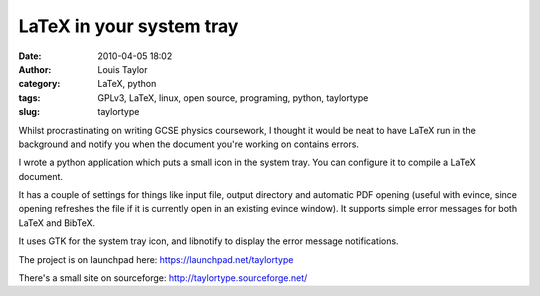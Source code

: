LaTeX in your system tray
#########################
:date: 2010-04-05 18:02
:author: Louis Taylor
:category: LaTeX, python
:tags: GPLv3, LaTeX, linux, open source, programing, python, taylortype
:slug: taylortype

Whilst procrastinating on writing GCSE physics coursework, I thought it would
be neat to have LaTeX run in the background and notify you when the document
you're working on contains errors.

.. image:: {static}/images/taylortype0.png

I wrote a python application which puts a small icon in the system tray. You
can configure it to compile a LaTeX document.

It has a couple of settings for things like input file, output directory and
automatic PDF opening (useful with evince, since opening refreshes the file if
it is currently open in an existing evince window).  It supports simple error
messages for both LaTeX and BibTeX.

.. image:: {static}/images/taylortype1.png

It uses GTK for the system tray icon, and libnotify to display the error
message notifications.

The project is on launchpad here: https://launchpad.net/taylortype

There's a small site on sourceforge: http://taylortype.sourceforge.net/

